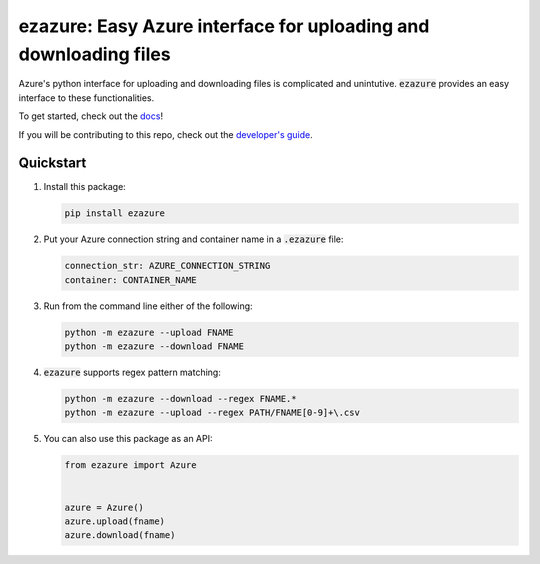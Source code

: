#################################################################
ezazure: Easy Azure interface for uploading and downloading files
#################################################################

Azure's python interface for uploading and downloading files is complicated and
unintutive. :code:`ezazure` provides an easy interface to these
functionalities. 

To get started, check out the `docs <https://lakes-legendaries.github.io/ezazure/>`_!

If you will be contributing to this repo, check out the `developer's guide
<https://lakes-legendaries.github.io/ezazure/dev.html>`_.

**********
Quickstart
**********

#. Install this package:

   .. code-block:: bash

      pip install ezazure

#. Put your Azure connection string and container name in a :code:`.ezazure` file:

   .. code-block:: yaml

      connection_str: AZURE_CONNECTION_STRING
      container: CONTAINER_NAME

#. Run from the command line either of the following:

   .. code-block:: bash

      python -m ezazure --upload FNAME
      python -m ezazure --download FNAME

#. :code:`ezazure` supports regex pattern matching:

   .. code-block:: bash

      python -m ezazure --download --regex FNAME.*
      python -m ezazure --upload --regex PATH/FNAME[0-9]+\.csv

#. You can also use this package as an API:

   .. code-block:: python

      from ezazure import Azure


      azure = Azure()
      azure.upload(fname)
      azure.download(fname)
